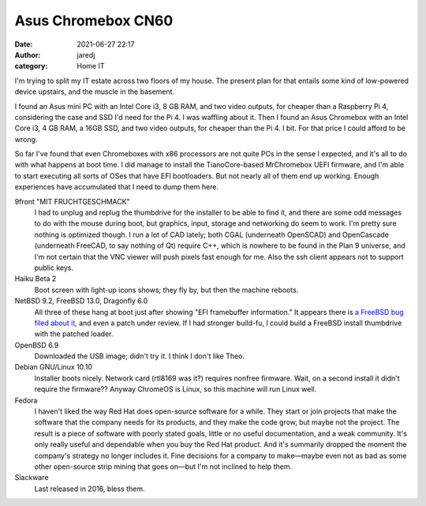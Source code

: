 Asus Chromebox CN60
###################
:date: 2021-06-27 22:17
:author: jaredj
:category: Home IT

I'm trying to split my IT estate across two floors of my house. The
present plan for that entails some kind of low-powered device
upstairs, and the muscle in the basement.

I found an Asus mini PC with an Intel Core i3, 8 GB RAM, and two video
outputs, for cheaper than a Raspberry Pi 4, considering the case and
SSD I'd need for the Pi 4. I was waffling about it. Then I found an
Asus Chromebox with an Intel Core i3, 4 GB RAM, a 16GB SSD, and two
video outputs, for cheaper than the Pi 4. I bit. For that price I
could afford to be wrong.

So far I've found that even Chromeboxes with x86 processors are not
quite PCs in the sense I expected, and it's all to do with what
happens at boot time. I did manage to install the TianoCore-based
MrChromebox UEFI firmware, and I'm able to start executing all sorts
of OSes that have EFI bootloaders. But not nearly all of them end up
working. Enough experiences have accumulated that I need to dump them
here.

9front "MIT FRUCHTGESCHMACK"
   I had to unplug and replug the thumbdrive for the installer to
   be able to find it, and there are some odd messages to do with the
   mouse during boot, but graphics, input, storage and networking do
   seem to work. I'm pretty sure nothing is optimized though. I run
   a lot of CAD lately; both CGAL (underneath OpenSCAD) and OpenCascade
   (underneath FreeCAD, to say nothing of Qt) require C++, which is
   nowhere to be found in the Plan 9 universe, and I'm not certain
   that the VNC viewer will push pixels fast enough for me. Also the
   ssh client appears not to support public keys.

Haiku Beta 2
   Boot screen with light-up icons shows; they fly by, but then the
   machine reboots.
   
NetBSD 9.2, FreeBSD 13.0, Dragonfly 6.0
   All three of these hang at boot just after showing "EFI framebuffer
   information." It appears there is `a FreeBSD bug filed about it
   <https://bugs.freebsd.org/bugzilla/show_bug.cgi?id=209821>`_, and even
   a patch under review. If I had stronger build-fu, I could build a
   FreeBSD install thumbdrive with the patched loader.

OpenBSD 6.9
   Downloaded the USB image; didn't try it. I think I don't like Theo.

Debian GNU/Linux 10.10
   Installer boots nicely. Network card (rtl8169 was it?) requires
   nonfree firmware. Wait, on a second install it didn't require the
   firmware?? Anyway ChromeOS is Linux, so this machine will run Linux
   well.

Fedora
   I haven't liked the way Red Hat does open-source software for a
   while. They start or join projects that make the software that the
   company needs for its products, and they make the code grow, but
   maybe not the project. The result is a piece of software with
   poorly stated goals, little or no useful documentation, and a weak
   community. It's only really useful and dependable when you buy the
   Red Hat product. And it's summarily dropped the moment the
   company's strategy no longer includes it. Fine decisions for a
   company to make—maybe even not as bad as some other open-source
   strip mining that goes on—but I'm not inclined to help them.

Slackware
   Last released in 2016, bless them.
